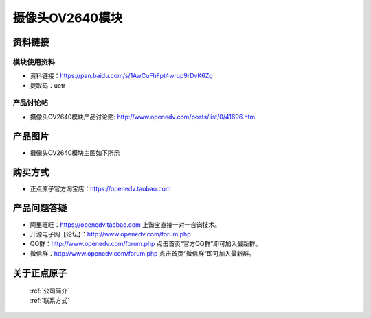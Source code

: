 
摄像头OV2640模块
=============================


资料链接
------------

模块使用资料
^^^^^^^^^^

- 资料链接：https://pan.baidu.com/s/1AwCuFhFpt4wrup9rDvK6Zg 
- 提取码：uetr
  
产品讨论帖
^^^^^^^^^^  

- 摄像头OV2640模块产品讨论贴: http://www.openedv.com/posts/list/0/41696.htm



产品图片
--------

- 摄像头OV2640模块主图如下所示

.. _pic_major_2640_Z:

.. figure:: media/2640_Z.png






购买方式
-------- 

- 正点原子官方淘宝店：https://openedv.taobao.com 




产品问题答疑
------------

- 阿里旺旺：https://openedv.taobao.com 上淘宝直接一对一咨询技术。  
- 开源电子网【论坛】：http://www.openedv.com/forum.php 
- QQ群：http://www.openedv.com/forum.php   点击首页“官方QQ群”即可加入最新群。 
- 微信群：http://www.openedv.com/forum.php 点击首页“微信群”即可加入最新群。
  


关于正点原子  
-----------------

 | :ref:`公司简介` 
 | :ref:`联系方式`



